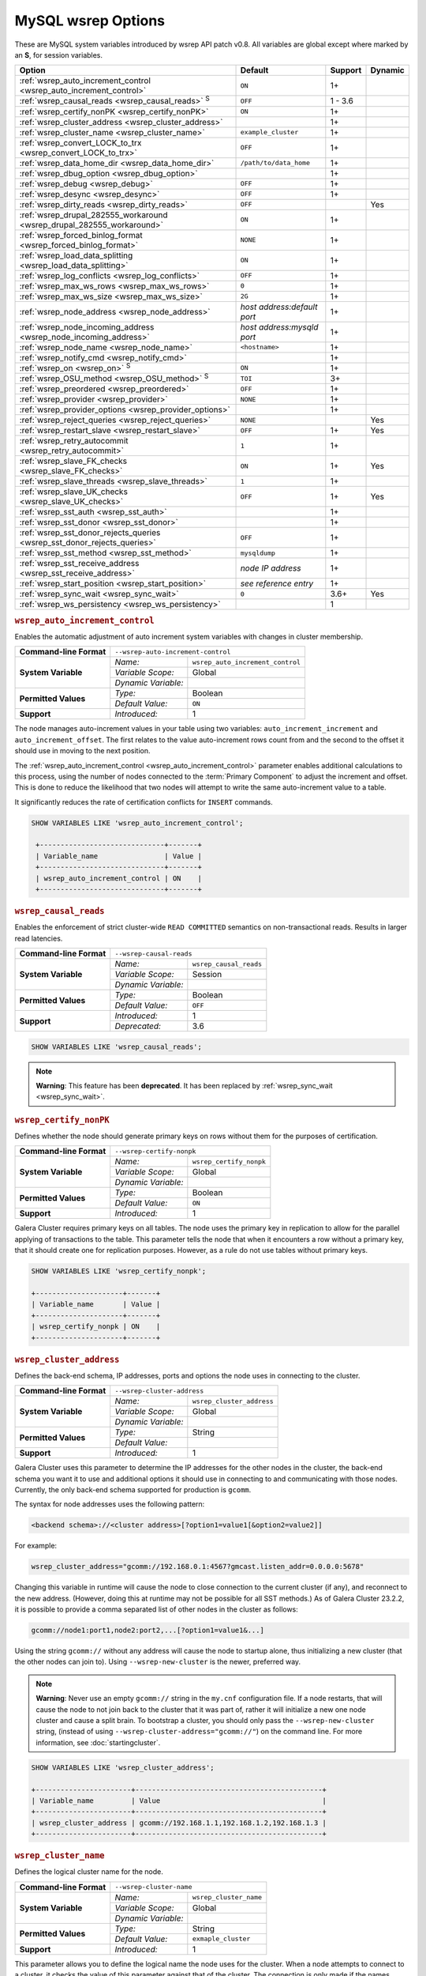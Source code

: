 ======================
 MySQL wsrep Options
======================
.. _`MySQL wsrep Options`:
.. index::
   single: Drupal
.. index::
   pair: Logs; Debug log


These are MySQL system variables introduced by wsrep API patch v0.8. All variables are global except where marked by an **S**, for session variables.


+---------------------------------------+------------------------------------+---------+---------+
| Option                                | Default                            | Support | Dynamic |
+=======================================+====================================+=========+=========+
| :ref:`wsrep_auto_increment_control    | ``ON``                             | 1+      |         |
| <wsrep_auto_increment_control>`       |                                    |         |         |     
+---------------------------------------+------------------------------------+---------+---------+
| :ref:`wsrep_causal_reads              | ``OFF``                            | 1 - 3.6 |         |
| <wsrep_causal_reads>` :sup:`S`        |                                    |         |         |
+---------------------------------------+------------------------------------+---------+---------+
| :ref:`wsrep_certify_nonPK             | ``ON``                             | 1+      |         |
| <wsrep_certify_nonPK>`                |                                    |         |         |
+---------------------------------------+------------------------------------+---------+---------+
| :ref:`wsrep_cluster_address           |                                    | 1+      |         |
| <wsrep_cluster_address>`              |                                    |         |         |
+---------------------------------------+------------------------------------+---------+---------+
| :ref:`wsrep_cluster_name              | ``example_cluster``                | 1+      |         |
| <wsrep_cluster_name>`                 |                                    |         |         |
+---------------------------------------+------------------------------------+---------+---------+
| :ref:`wsrep_convert_LOCK_to_trx       | ``OFF``                            | 1+      |         |
| <wsrep_convert_LOCK_to_trx>`          |                                    |         |         |
+---------------------------------------+------------------------------------+---------+---------+
| :ref:`wsrep_data_home_dir             | ``/path/to/data_home``             | 1+      |         |
| <wsrep_data_home_dir>`                |                                    |         |         |
+---------------------------------------+------------------------------------+---------+---------+
| :ref:`wsrep_dbug_option               |                                    | 1+      |         |
| <wsrep_dbug_option>`                  |                                    |         |         |
+---------------------------------------+------------------------------------+---------+---------+
| :ref:`wsrep_debug                     | ``OFF``                            | 1+      |         |
| <wsrep_debug>`                        |                                    |         |         |
+---------------------------------------+------------------------------------+---------+---------+
| :ref:`wsrep_desync                    | ``OFF``                            | 1+      |         |
| <wsrep_desync>`                       |                                    |         |         |
+---------------------------------------+------------------------------------+---------+---------+
| :ref:`wsrep_dirty_reads               | ``OFF``                            |         | Yes     |
| <wsrep_dirty_reads>`                  |                                    |         |         |
+---------------------------------------+------------------------------------+---------+---------+
| :ref:`wsrep_drupal_282555_workaround  | ``ON``                             | 1+      |         |
| <wsrep_drupal_282555_workaround>`     |                                    |         |         |
+---------------------------------------+------------------------------------+---------+---------+
| :ref:`wsrep_forced_binlog_format      | ``NONE``                           | 1+      |         |
| <wsrep_forced_binlog_format>`         |                                    |         |         |
+---------------------------------------+------------------------------------+---------+---------+
| :ref:`wsrep_load_data_splitting       | ``ON``                             | 1+      |         |
| <wsrep_load_data_splitting>`          |                                    |         |         |
+---------------------------------------+------------------------------------+---------+---------+
| :ref:`wsrep_log_conflicts             | ``OFF``                            | 1+      |         |
| <wsrep_log_conflicts>`                |                                    |         |         |
+---------------------------------------+------------------------------------+---------+---------+
| :ref:`wsrep_max_ws_rows               | ``0``                              | 1+      |         |
| <wsrep_max_ws_rows>`                  |                                    |         |         |
+---------------------------------------+------------------------------------+---------+---------+
| :ref:`wsrep_max_ws_size               | ``2G``                             | 1+      |         |
| <wsrep_max_ws_size>`                  |                                    |         |         |
+---------------------------------------+------------------------------------+---------+---------+
| :ref:`wsrep_node_address              | *host address:default port*        | 1+      |         |
| <wsrep_node_address>`                 |                                    |         |         |
+---------------------------------------+------------------------------------+---------+---------+
| :ref:`wsrep_node_incoming_address     | *host address:mysqld port*         | 1+      |         |
| <wsrep_node_incoming_address>`        |                                    |         |         |
+---------------------------------------+------------------------------------+---------+---------+
| :ref:`wsrep_node_name                 | ``<hostname>``                     | 1+      |         |
| <wsrep_node_name>`                    |                                    |         |         |
+---------------------------------------+------------------------------------+---------+---------+
| :ref:`wsrep_notify_cmd                |                                    | 1+      |         |
| <wsrep_notify_cmd>`                   |                                    |         |         |
+---------------------------------------+------------------------------------+---------+---------+
| :ref:`wsrep_on                        | ``ON``                             | 1+      |         |
| <wsrep_on>` :sup:`S`                  |                                    |         |         |
+---------------------------------------+------------------------------------+---------+---------+
| :ref:`wsrep_OSU_method                | ``TOI``                            | 3+      |         |
| <wsrep_OSU_method>` :sup:`S`          |                                    |         |         |
+---------------------------------------+------------------------------------+---------+---------+
| :ref:`wsrep_preordered                | ``OFF``                            | 1+      |         |
| <wsrep_preordered>`                   |                                    |         |         |
+---------------------------------------+------------------------------------+---------+---------+
| :ref:`wsrep_provider                  | ``NONE``                           | 1+      |         |
| <wsrep_provider>`                     |                                    |         |         |
+---------------------------------------+------------------------------------+---------+---------+
| :ref:`wsrep_provider_options          |                                    | 1+      |         |
| <wsrep_provider_options>`             |                                    |         |         |
+---------------------------------------+------------------------------------+---------+---------+
| :ref:`wsrep_reject_queries            | ``NONE``                           |         |  Yes    |
| <wsrep_reject_queries>`               |                                    |         |         |
+---------------------------------------+------------------------------------+---------+---------+
| :ref:`wsrep_restart_slave             | ``OFF``                            | 1+      | Yes     |
| <wsrep_restart_slave>`                |                                    |         |         |
+---------------------------------------+------------------------------------+---------+---------+
| :ref:`wsrep_retry_autocommit          | ``1``                              | 1+      |         |
| <wsrep_retry_autocommit>`             |                                    |         |         |
+---------------------------------------+------------------------------------+---------+---------+
| :ref:`wsrep_slave_FK_checks           | ``ON``                             | 1+      | Yes     |
| <wsrep_slave_FK_checks>`              |                                    |         |         |
+---------------------------------------+------------------------------------+---------+---------+
| :ref:`wsrep_slave_threads             | ``1``                              | 1+      |         |
| <wsrep_slave_threads>`                |                                    |         |         |
+---------------------------------------+------------------------------------+---------+---------+
| :ref:`wsrep_slave_UK_checks           | ``OFF``                            | 1+      | Yes     |
| <wsrep_slave_UK_checks>`              |                                    |         |         |
+---------------------------------------+------------------------------------+---------+---------+
| :ref:`wsrep_sst_auth                  |                                    | 1+      |         |
| <wsrep_sst_auth>`                     |                                    |         |         |
+---------------------------------------+------------------------------------+---------+---------+
| :ref:`wsrep_sst_donor                 |                                    | 1+      |         |
| <wsrep_sst_donor>`                    |                                    |         |         |
+---------------------------------------+------------------------------------+---------+---------+
| :ref:`wsrep_sst_donor_rejects_queries | ``OFF``                            | 1+      |         |
| <wsrep_sst_donor_rejects_queries>`    |                                    |         |         |
+---------------------------------------+------------------------------------+---------+---------+
| :ref:`wsrep_sst_method                | ``mysqldump``                      | 1+      |         |
| <wsrep_sst_method>`                   |                                    |         |         |
+---------------------------------------+------------------------------------+---------+---------+
| :ref:`wsrep_sst_receive_address       | *node IP address*                  | 1+      |         |
| <wsrep_sst_receive_address>`          |                                    |         |         |
+---------------------------------------+------------------------------------+---------+---------+
| :ref:`wsrep_start_position            | *see reference entry*              | 1+      |         |
| <wsrep_start_position>`               |                                    |         |         |
+---------------------------------------+------------------------------------+---------+---------+
| :ref:`wsrep_sync_wait                 | ``0``                              | 3.6+    | Yes     |
| <wsrep_sync_wait>`                    |                                    |         |         |
+---------------------------------------+------------------------------------+---------+---------+
| :ref:`wsrep_ws_persistency            |                                    | 1       |         |
| <wsrep_ws_persistency>`               |                                    |         |         |
+---------------------------------------+------------------------------------+---------+---------+


.. rubric:: ``wsrep_auto_increment_control``
.. _`wsrep_auto_increment_control`:
.. index::
   pair: Parameters; wsrep_auto_increment_control


Enables the automatic adjustment of auto increment system variables with changes in cluster membership.

+-------------------------+--------------------------------------------------------+
| **Command-line Format** | ``--wsrep-auto-increment-control``                     |
+-------------------------+---------------------+----------------------------------+
| **System Variable**     | *Name:*             | ``wsrep_auto_increment_control`` |
|                         +---------------------+----------------------------------+
|                         | *Variable Scope:*   | Global                           |
|                         +---------------------+----------------------------------+
|                         | *Dynamic Variable:* |                                  |
+-------------------------+---------------------+----------------------------------+
| **Permitted Values**    | *Type:*             | Boolean                          |
|                         +---------------------+----------------------------------+
|                         | *Default Value:*    | ``ON``                           |
+-------------------------+---------------------+----------------------------------+
| **Support**             | *Introduced:*       | 1                                |
+-------------------------+---------------------+----------------------------------+

The node manages auto-increment values in your table using two variables: ``auto_increment_increment`` and ``auto_increment_offset``.  The first relates to the value auto-increment rows count from and the second to the offset it should use in moving to the next position.

The :ref:`wsrep_auto_increment_control <wsrep_auto_increment_control>` parameter enables additional calculations to this process, using the number of nodes connected to the :term:`Primary Component` to adjust the increment and offset.  This is done to reduce the likelihood that two nodes will attempt to write the same auto-increment value to a table.

It significantly reduces the rate of certification conflicts for ``INSERT`` commands.

.. code-block:: mysql

   SHOW VARIABLES LIKE 'wsrep_auto_increment_control';

    +------------------------------+-------+
    | Variable_name                | Value |
    +------------------------------+-------+
    | wsrep_auto_increment_control | ON    |
    +------------------------------+-------+





.. rubric:: ``wsrep_causal_reads``
.. _`wsrep_causal_reads`:
.. index::
   pair: Parameters; wsrep_causal_reads

Enables the enforcement of strict cluster-wide ``READ COMMITTED`` semantics on non-transactional reads. Results in larger read latencies. 

+-------------------------+--------------------------------------------------------+
| **Command-line Format** | ``--wsrep-causal-reads``                               |
+-------------------------+---------------------+----------------------------------+
| **System Variable**     | *Name:*             | ``wsrep_causal_reads``           |
|                         +---------------------+----------------------------------+
|                         | *Variable Scope:*   | Session                          |
|                         +---------------------+----------------------------------+
|                         | *Dynamic Variable:* |                                  |
+-------------------------+---------------------+----------------------------------+
| **Permitted Values**    | *Type:*             | Boolean                          |
|                         +---------------------+----------------------------------+
|                         | *Default Value:*    | ``OFF``                          |
+-------------------------+---------------------+----------------------------------+
| **Support**             | *Introduced:*       | 1                                |
|                         +---------------------+----------------------------------+
|                         | *Deprecated:*       | 3.6                              |
+-------------------------+---------------------+----------------------------------+

.. code-block:: mysql

   SHOW VARIABLES LIKE 'wsrep_causal_reads';
		


.. note:: **Warning**: This feature has been **deprecated**.  It has been replaced by :ref:`wsrep_sync_wait <wsrep_sync_wait>`.






.. rubric:: ``wsrep_certify_nonPK``
.. _`wsrep_certify_nonPK`:
.. index::
   pair: Parameters; wsrep_certify_nonPK
 
Defines whether the node should generate primary keys on rows without them for the purposes of certification.

+-------------------------+--------------------------------------------------------+
| **Command-line Format** | ``--wsrep-certify-nonpk``                              |
+-------------------------+---------------------+----------------------------------+
| **System Variable**     | *Name:*             | ``wsrep_certify_nonpk``          |
|                         +---------------------+----------------------------------+
|                         | *Variable Scope:*   | Global                           |
|                         +---------------------+----------------------------------+
|                         | *Dynamic Variable:* |                                  |
+-------------------------+---------------------+----------------------------------+
| **Permitted Values**    | *Type:*             | Boolean                          |
|                         +---------------------+----------------------------------+
|                         | *Default Value:*    | ``ON``                           |
+-------------------------+---------------------+----------------------------------+
| **Support**             | *Introduced:*       | 1                                |
+-------------------------+---------------------+----------------------------------+

Galera Cluster requires primary keys on all tables.  The node uses the primary key in replication to allow for the parallel applying of transactions to the table.  This parameter tells the node that when it encounters a row without a primary key, that it should create one for replication purposes.  However, as a rule do not use tables without primary keys.


.. code-block:: mysql

   SHOW VARIABLES LIKE 'wsrep_certify_nonpk';

   +---------------------+-------+
   | Variable_name       | Value |
   +---------------------+-------+
   | wsrep_certify_nonpk | ON    |
   +---------------------+-------+




.. rubric:: ``wsrep_cluster_address``
.. _`wsrep_cluster_address`:
.. index::
   pair: Parameters; wsrep_cluster_address
.. index::
   single: my.cnf
  
	  
Defines the back-end schema, IP addresses, ports and options the node uses in connecting to the cluster.
	  
+-------------------------+--------------------------------------------------------+
| **Command-line Format** | ``--wsrep-cluster-address``                            |
+-------------------------+---------------------+----------------------------------+
| **System Variable**     | *Name:*             | ``wsrep_cluster_address``        |
|                         +---------------------+----------------------------------+
|                         | *Variable Scope:*   | Global                           |
|                         +---------------------+----------------------------------+
|                         | *Dynamic Variable:* |                                  |
+-------------------------+---------------------+----------------------------------+
| **Permitted Values**    | *Type:*             | String                           |
|                         +---------------------+----------------------------------+
|                         | *Default Value:*    |                                  |
+-------------------------+---------------------+----------------------------------+
| **Support**             | *Introduced:*       | 1                                |
+-------------------------+---------------------+----------------------------------+

Galera Cluster uses this parameter to determine the IP addresses for the other nodes in the cluster, the back-end schema you want it to use and additional options it should use in connecting to and communicating with those nodes.  Currently, the only back-end schema supported for production is ``gcomm``.

The syntax for node addresses uses the following pattern:

.. code-block:: text

    <backend schema>://<cluster address>[?option1=value1[&option2=value2]]

For example:

.. code-block:: ini

   wsrep_cluster_address="gcomm://192.168.0.1:4567?gmcast.listen_addr=0.0.0.0:5678"

Changing this variable in runtime will cause the node to close connection to the current cluster (if any), and reconnect to the new address. (However, doing this at runtime may not be possible for all SST methods.) As of Galera Cluster 23.2.2, it is possible to provide a comma separated list of other nodes in the cluster as follows:

.. code-block:: text

    gcomm://node1:port1,node2:port2,...[?option1=value1&...]

    
Using the string ``gcomm://`` without any address will cause the node to startup alone, thus initializing a new cluster (that the other nodes can join to).  Using ``--wsrep-new-cluster`` is the newer, preferred way.

.. note:: **Warning**: Never use an empty ``gcomm://`` string in the ``my.cnf`` configuration file. If a node restarts, that will cause the node to not join back to the cluster that it was part of, rather it will initialize a new one node cluster and cause a split brain. To bootstrap a cluster, you should only pass the ``--wsrep-new-cluster`` string, (instead of using ``--wsrep-cluster-address="gcomm://"``) on the command line. For more information, see :doc:`startingcluster`. 


.. code-block:: mysql
	  
   SHOW VARIABLES LIKE 'wsrep_cluster_address';

   +-----------------------+---------------------------------------------+
   | Variable_name         | Value                                       |
   +-----------------------+---------------------------------------------+
   | wsrep_cluster_address | gcomm://192.168.1.1,192.168.1.2,192.168.1.3 |
   +-----------------------+---------------------------------------------+


   
.. rubric:: ``wsrep_cluster_name``
.. _`wsrep_cluster_name`:
.. index::
   pair: Parameters; wsrep_cluster_name

Defines the logical cluster name for the node.

+-------------------------+--------------------------------------------------------+
| **Command-line Format** | ``--wsrep-cluster-name``                               |
+-------------------------+---------------------+----------------------------------+
| **System Variable**     | *Name:*             | ``wsrep_cluster_name``           |
|                         +---------------------+----------------------------------+
|                         | *Variable Scope:*   | Global                           |
|                         +---------------------+----------------------------------+
|                         | *Dynamic Variable:* |                                  |
+-------------------------+---------------------+----------------------------------+
| **Permitted Values**    | *Type:*             | String                           |
|                         +---------------------+----------------------------------+
|                         | *Default Value:*    | ``exmaple_cluster``              |
+-------------------------+---------------------+----------------------------------+
| **Support**             | *Introduced:*       | 1                                |
+-------------------------+---------------------+----------------------------------+

This parameter allows you to define the logical name the node uses for the cluster.  When a node attempts to connect to a cluster, it checks the value of this parameter against that of the cluster.  The connection is only made if the names match.  If they do not, the connection fails.  So, the cluster name must be the same on all nodes.

.. code-block:: mysql

   SHOW VARIABLES LIKE 'wsrep_cluster_name';

   +--------------------+-----------------+
   | Variable_name      | Value           |
   +--------------------+-----------------+
   | wsrep_cluster_name | example_cluster |
   +--------------------+-----------------+


   
.. rubric:: ``wsrep_convert_lock_to_trx``
.. _`wsrep_convert_lock_to_trx`:
.. index::
   pair: Parameters; wsrep_convert_lock_to_trx


Defines whether the node converts ``LOCK/UNLOCK TABLES`` statements into ``BEGIN/COMMIT`` statements.

+-------------------------+--------------------------------------------------------+
| **Command-line Format** | ``--wsrep-convert-lock-to-trx``                        |
+-------------------------+---------------------+----------------------------------+
| **System Variable**     | *Name:*             | ``wsrep_convert_lock_to_trx``    |
|                         +---------------------+----------------------------------+
|                         | *Variable Scope:*   | Global                           |
|                         +---------------------+----------------------------------+
|                         | *Dynamic Variable:* |                                  |
+-------------------------+---------------------+----------------------------------+
| **Permitted Values**    | *Type:*             | Boolean                          |
|                         +---------------------+----------------------------------+
|                         | *Default Value:*    | ``OFF``                          |
+-------------------------+---------------------+----------------------------------+
| **Support**             | *Introduced:*       | 1                                |
+-------------------------+---------------------+----------------------------------+

This parameter determines how the node handles ``LOCK/UNLOCK TABLES`` statements, specifically whether or not you want it to convert these statements into ``BEGIN/COMMIT`` statements.  In other words, it tells the node to implicitly convert locking sessions into transactions within the database server. By itself, this is not the same as support for locking sections, but it does prevent the database from ending up in a logically inconsistent state.

Sometimes this parameter may help to get old applications working in a multi-master setup.


.. note:: Loading a large database dump with ``LOCK`` statements can result in abnormally large transactions and cause an out-of-memory condition.

.. code-block:: mysql

   SHOW VARIABLES LIKE 'wsrep_convert_lock_to_trx';
   
   +---------------------------+-------+
   | Variable_name             | Value |
   +---------------------------+-------+
   | wsrep_convert_lock_to_trx | OFF   |
   +---------------------------+-------+


	  

.. rubric:: ``wsrep_data_home_dir``
.. _`wsrep_data_home_dir`:
.. index::
   pair: Parameters; wsrep_data_home_dir

Defines the directory the wsrep Provider uses for its files.

+-------------------------+---------------------+----------------------------------+
| **System Variable**     | *Name:*             | ``wsrep_data_home_dir``          |
|                         +---------------------+----------------------------------+
|                         | *Variable Scope:*   | Global                           |
|                         +---------------------+----------------------------------+
|                         | *Dynamic Variable:* |                                  |
+-------------------------+---------------------+----------------------------------+
| **Permitted Values**    | *Type:*             | Directory                        |
|                         +---------------------+----------------------------------+
|                         | *Default Value:*    | /path/to/mysql_datahome          |
+-------------------------+---------------------+----------------------------------+
| **Support**             | *Introduced:*       | 1                                |
+-------------------------+---------------------+----------------------------------+

During operation, the wsrep Provider needs to save various files to disk that record its internal state.  This parameter defines the path to the directory that you want it to use.  It defaults the MySQL ``datadir`` path.

.. code-block:: mysql

   SHOW VARIABLES LIKE 'wsrep_data_home_dir';

   +---------------------+----------------+
   | Variable_name       | Value          |
   +---------------------+----------------+
   | wsrep_data_home_dir | /var/lib/mysql |
   +---------------------+----------------+



.. rubric:: ``wsrep_dbug_option``
.. _`wsrep_dbug_option`:
.. index::
   pair: Parameters; wsrep_dbug_option

Defines debug options to pass to the wsrep Provider.

+-------------------------+--------------------------------------------------------+
| **Command-line Format** | ``--wsrep-dbug-option``                                |
+-------------------------+---------------------+----------------------------------+
| **System Variable**     | *Name:*             | ``wsrep_dbug_option``            |
|                         +---------------------+----------------------------------+
|                         | *Variable Scope:*   | Global                           |
|                         +---------------------+----------------------------------+
|                         | *Dynamic Variable:* |                                  |
+-------------------------+---------------------+----------------------------------+
| **Permitted Values**    | *Type:*             | String                           |
|                         +---------------------+----------------------------------+
|                         | *Default Value:*    |                                  |
+-------------------------+---------------------+----------------------------------+
| **Support**             | *Introduced:*       | 1                                |
+-------------------------+---------------------+----------------------------------+

.. code-block:: mysql

   SHOW VARIABLES LIKE 'wsrep_dbug_option';

   +-------------------+-------+
   | Variable_name     | Value |
   +-------------------+-------+
   | wsrep_dbug_option |       |
   +-------------------+-------+


   
.. rubric:: ``wsrep_debug``
.. _`wsrep_debug`:
.. index::
   pair: Parameters; wsrep_debug

Enables additional debugging output for the database server error log.
   

+-------------------------+--------------------------------------------------------+
| **Command-line Format** | ``--wsrep-debug``                                      |
+-------------------------+---------------------+----------------------------------+
| **System Variable**     | *Name:*             | ``wsrep_debug``                  |
|                         +---------------------+----------------------------------+
|                         | *Variable Scope:*   | Global                           |
|                         +---------------------+----------------------------------+
|                         | *Dynamic Variable:* |                                  |
+-------------------------+---------------------+----------------------------------+
| **Permitted Values**    | *Type:*             | Boolean                          |
|                         +---------------------+----------------------------------+
|                         | *Default Value:*    | ``OFF``                          |
+-------------------------+---------------------+----------------------------------+
| **Support**             | *Introduced:*       | 1                                |
+-------------------------+---------------------+----------------------------------+


Under normal operation, error events are logged to an error log file for the database server.  By default, the name of this file is the server hostname with the ``.err`` extension.  You can define a custom path using the `log_error <https://dev.mysql.com/doc/refman/5.5/en/server-system-variables.html#sysvar_log_error>`_ parameter. When you enable :ref:`wsrep_debug <wsrep_debug>`, the database server logs additional events surrounding these errors to help you in identifying and correcting problems. 


.. note:: **Warning**: In addition to useful debugging information, this parameter also causes the database server to print authentication information, (that is, passwords), to the error logs.  Do not enable it in production environments.

.. code-block:: mysql

   SHOW VARIABLES LIKE 'wsrep_debug';
		
   +---------------+-------+
   | Variable_name | Value |
   +---------------+-------+
   | wsrep_debug   | OFF   |
   +---------------+-------+

   

.. rubric:: ``wsrep_desync``
.. _`wsrep_desync`:
.. index::
   pair: Parameters; wsrep_desync

Defines whether or not the node participates in Flow Control.

+-------------------------+---------------------+----------------------------------+
| **System Variable**     | *Name:*             | ``wsrep_desync``                 |
|                         +---------------------+----------------------------------+
|                         | *Variable Scope:*   | Global                           |
|                         +---------------------+----------------------------------+
|                         | *Dynamic Variable:* |                                  |
+-------------------------+---------------------+----------------------------------+
| **Permitted Values**    | *Type:*             | Boolean                          |
|                         +---------------------+----------------------------------+
|                         | *Default Value:*    | ``OFF``                          |
+-------------------------+---------------------+----------------------------------+
| **Support**             | *Introduced:*       | 1                                |
+-------------------------+---------------------+----------------------------------+

When a node receives more write-sets than it can apply, the transactions are placed in a received queue.  In the event that the node falls too far behind, it engages Flow Control.  The node takes itself out of sync with the cluster and works through the received queue until it reaches a more manageable size.

.. note:: **See Also**: For more information on what Flow Control is and how to configure and manage it in your cluster, see :doc:`nodestates` and :doc:`managingfc`.

When set to ``ON``, this parameter disables Flow Control for the node.  The node continues to receive write-sets and fall further behind the cluster.  The cluster does not wait for desynced nodes to catch up, even if it reaches the ``fc_limit`` value.

.. code-block:: mysql

   SHOW VARIABLES LIKE 'wsrep_desync';

   +---------------+-------+
   | Variable_name | Value |
   +---------------+-------+
   | wsrep_desync  | OFF   |
   +---------------+-------+

.. rubric:: ``wsrep_dirty_reads``
.. _`wsrep_dirty_reads`:
.. index::
   pair: Parameters; wsrep_dirty_reads

Defines whether the node accepts read queries when in a non-operational state.

+-------------------------+---------------------------------------------------------+
| **Command-line Format** | ``--wsrep-dirty-reads``                                 |
+-------------------------+---------------------+-----------------------------------+
| **System Variable**     | *Name:*             | ``wsrep_dirty_reads``             |
|                         +---------------------+-----------------------------------+
|                         | *Variable Scope:*   | Global, Session                   |
|                         +---------------------+-----------------------------------+
|                         | *Dynamic Variable:* | Yes                               |
+-------------------------+---------------------+-----------------------------------+
| **Permitted Values**    | *Type:*             | Boolean                           |
|                         +---------------------+-----------------------------------+
|                         | *Default Value:*    | ``OFF``                           |
+-------------------------+---------------------+-----------------------------------+
| **Support**             | *Introduced:*       |                                   |
+-------------------------+---------------------+-----------------------------------+

When a node loses its connection to the :term:`Primary Component`, it enters a non-operational state.  Given that it cannot keep its data current while in this state, it rejects all queries with an ``ERROR: Unknown command`` message.  This parameter determines whether or not the node permits reads while in a non-operational state.  

.. note:: Remember that by its nature, data reads from nodes in a non-operational state are stale.  Current data in the Primary Component remains inaccessible to these nodes until they rejoin the cluster.

When enabling this parameter the node only permits reads, it still rejects any command that modifies or updates the database.  When in this state, the node allows ``USE``, ``SELECT``, ``LOCK TABLE`` and ``UNLOCK TABLES``.  It does not allow DDL statements.  It also rejects DML statements, such as ``INSERT``, ``DELETE`` and ``UPDATE``.

You must set the :ref:`wsrep_sync_wait <wsrep_sync_wait>` parameter to ``0`` when using this parameter, else it raises a deadlock error.  


.. code-block:: mysql

   SHOW VARIABLES LIKE 'wsrep_dirty_reads';

   +-------------------+-------+
   | Variable_name     | Value |
   +-------------------+-------+
   | wsrep_dirty_reads | ON    |
   +-------------------+-------+

.. note:: This is a MySQL wsrep parameter.  It was introduced in version 5.6.29.



.. rubric:: ``wsrep_drupal_282555_workaround``
.. _`wsrep_drupal_282555_workaround`:
.. index::
   pair: Parameters; wsrep_drupal_282555_workaround

Enables workaround for a bug in MySQL InnoDB that affect Drupal installations.

+-------------------------+---------------------------------------------------------+
| **Command-line Format** | ``--wsrep-drupal-282555-workaround``                    |
+-------------------------+---------------------+-----------------------------------+
| **System Variable**     | *Name:*             | ``wsrep_drupal_282555_workaround``|
|                         +---------------------+-----------------------------------+
|                         | *Variable Scope:*   | Global                            |
|                         +---------------------+-----------------------------------+
|                         | *Dynamic Variable:* |                                   |
+-------------------------+---------------------+-----------------------------------+
| **Permitted Values**    | *Type:*             | Boolean                           |
|                         +---------------------+-----------------------------------+
|                         | *Default Value:*    | ``ON``                            |
+-------------------------+---------------------+-----------------------------------+
| **Support**             | *Introduced:*       | 1                                 |
+-------------------------+---------------------+-----------------------------------+

Drupal installations using MySQL are subject to a bug in InnoDB, tracked as `MySQL Bug 41984 <http://bugs.mysql.com/bug.php?id=41984>`_ and `Drupal Issue 282555 <http://drupal.org/node/282555>`_.  Specifically, it is where inserting a `DEFAULT` value into an `AUTO_INCREMENT` column may return duplicate key errors.

This parameter enables a workaround for the bug on Galera Cluster.

.. code-block:: mysql

   SHOW VARIABLES LIKE 'wsrep_drupal_28255_workaround';

   +-------------------------------+-------+
   | Variable_name                 | Value |
   +-------------------------------+-------+
   | wsrep_drupal_28255_workaround | ON    |
   +-------------------------------+-------+



.. rubric:: ``wsrep_forced_binlog_format``
.. _`wsrep_forced_binlog_format`:
.. index::
   pair: Parameters; wsrep_forced_binlog_format

Defines the binary log format for all transactions.

+-------------------------+--------------------------------------------------------+
| **Command-line Format** | ``--wsrep-forced-binlog-format``                       |
+-------------------------+---------------------+----------------------------------+
| **System Variable**     | *Name:*             | ``wsrep_forced_binlog_format``   |
|                         +---------------------+----------------------------------+
|                         | *Variable Scope:*   | Global                           |
|                         +---------------------+----------------------------------+
|                         | *Dynamic Variable:* |                                  |
+-------------------------+---------------------+----------------------------------+
| **Permitted Values**    | *Type:*             | enumeration                      |
|                         +---------------------+----------------------------------+
|                         | *Default Value:*    | ``NONE``                         |
|                         +---------------------+----------------------------------+
|                         | *Valid Values:*     | ``ROW``                          |
|                         |                     +----------------------------------+
|                         |                     | ``STATEMENT``                    |
|                         |                     +----------------------------------+
|                         |                     | ``MIXED``                        |
|                         |                     +----------------------------------+
|                         |                     | ``NONE``                         |
+-------------------------+---------------------+----------------------------------+
| **Support**             | *Introduced:*       | 1                                |
+-------------------------+---------------------+----------------------------------+

When set to a value other than ``NONE``, this parameter forces all transactions to use a given binary log format.  The node uses the format given by this parameter regardless of the client session variable `binlog_format <https://dev.mysql.com/doc/refman/5.5/en/binary-log-setting.html>`_.  Valid choices for this parameter are: ``ROW``, ``STATEMENT``, and ``MIXED``.  Additionally, there is the special value ``NONE``, which means that there is no forced format in effect for the binary logs.

This variable was introduced to support ``STATEMENT`` format replication during :term:`Rolling Schema Upgrade`.  In most cases, however, ``ROW`` format replication is valid for asymmetric schema replication.

.. code-block:: mysql

   SHOW VARIABLES LIKE 'wsrep_forced_binlog_format';

   +----------------------------+-------+
   | Variable_name              | Value |
   +----------------------------+-------+
   | wsrep_forced_binlog_format | NONE  |
   +----------------------------+-------+


.. rubric:: ``wsrep_load_data_splitting``
.. _`wsrep_load_data_splitting`:
.. index::
   pair: Parameters; wsrep_load_data_splitting

Defines whether the node splits large ``LOAD DATA`` commands into more manageable units.

+-------------------------+---------------------------------------------------------+
| **Command-line Format** | ``--wsrep-load-data-splitting``                         |
+-------------------------+---------------------+-----------------------------------+
| **System Variable**     | *Name:*             | ``wsrep_load_data_splitting``     |
|                         +---------------------+-----------------------------------+
|                         | *Variable Scope:*   | Global                            |
|                         +---------------------+-----------------------------------+
|                         | *Dynamic Variable:* |                                   |
+-------------------------+---------------------+-----------------------------------+
| **Permitted Values**    | *Type:*             | Boolean                           |
|                         +---------------------+-----------------------------------+
|                         | *Default Value:*    | ``ON``                            |
+-------------------------+---------------------+-----------------------------------+
| **Support**             | *Introduced:*       | 1                                 |
+-------------------------+---------------------+-----------------------------------+

When loading huge data loads creates problems for Galera Cluster, in that they eventually reach a size that is too large for the node to completely roll the operation back in the event of a conflict and whatever gets committed stays committed.  

This parameter tells the node to split ``LOAD DATA`` commands into transactions of 10,000 rows or less, making the data more manageable for the cluster.  This deviates from the standard behavior for MySQL.

.. code-block:: mysql

   SHOW VARIABLES LIKE 'wsrep_load_data_splitting';

   +---------------------------+-------+
   | Variable_name             | Value |
   +---------------------------+-------+
   | wsrep_load_data_splitting | ON    |
   +---------------------------+-------+



.. rubric:: ``wsrep_log_conflicts``
.. _`wsrep_log_conflicts`:
.. index::
   pair: Parameters; wsrep_log_conflicts

Defines whether the node logs additional information about conflicts.

+-------------------------+---------------------------------------------------------+
| **Command-line Format** | ``--wsrep-log-conflicts``                               |
+-------------------------+---------------------+-----------------------------------+
| **System Variable**     | *Name:*             | ``wsrep_log_conflicts``           |
|                         +---------------------+-----------------------------------+
|                         | *Variable Scope:*   | Global                            |
|                         +---------------------+-----------------------------------+
|                         | *Dynamic Variable:* | No                                |
+-------------------------+---------------------+-----------------------------------+
| **Permitted Values**    | *Type:*             | Boolean                           |
|                         +---------------------+-----------------------------------+
|                         | *Default Value:*    | ``OFF``                           |
+-------------------------+---------------------+-----------------------------------+
| **Support**             | *Introduced:*       | 1                                 |
+-------------------------+---------------------+-----------------------------------+

In Galera Cluster, the database server uses the standard logging features of MySQL or MariaDB.  This parameter enables additional information for the logs pertaining to conflicts, which you may find useful in troubleshooting problems.  

.. note:: **See Also**: You can also log conflict information with the wsrep Provider option :ref:`cert.log_conflicts <cert.log_conflicts>`.

The additional information includes the table and schema where the conflict occurred, as well as the actual values for the keys that produced the conflict.

.. code-block:: mysql

   SHOW VARIABLES LIKE 'wsrep_log_conflicts';

   +---------------------+-------+
   | Variable_name       | Value |
   +---------------------+-------+
   | wsrep_log_conflicts | OFF   |
   +---------------------+-------+


	     



.. rubric:: ``wsrep_max_ws_rows``
.. _`wsrep_max_ws_rows`:
.. index::
   pair: Parameters; wsrep_max_ws_rows


Defines the maximum number of rows the node allows in a write-set. A value of ``0`` specifies no limit.
   
+-------------------------+---------------------------------------------------------+
| **Command-line Format** | ``--wsrep-max-ws-rows``                                 |
+-------------------------+---------------------+-----------------------------------+
| **System Variable**     | *Name:*             | ``wsrep_max_ws_rows``             |
|                         +---------------------+-----------------------------------+
|                         | *Variable Scope:*   | Global                            |
|                         +---------------------+-----------------------------------+
|                         | *Dynamic Variable:* |                                   |
+-------------------------+---------------------+-----------------------------------+
| **Permitted Values**    | *Type:*             | string                            |
|                         +---------------------+-----------------------------------+
|                         | *Default Value:*    | ``0``                             |
+-------------------------+---------------------+-----------------------------------+
| **Support**             | *Introduced:*       | 1                                 |
+-------------------------+---------------------+-----------------------------------+

This parameter sets the maximum number of rows that the node allows in a write-set.  Currently, this value limits the supported size of transactions and of ``LOAD DATA`` statements.

.. code-block:: mysql

   SHOW VARIABLES LIKE 'wsrep_max_ws_rows';

   +-------------------+-------+
   | Variable_name     | Value |
   +-------------------+-------+
   | wsrep_max_ws_rows | 128k  |
   +-------------------+-------+




.. rubric:: ``wsrep_max_ws_size``
.. _`wsrep_max_ws_size`:
.. index::
   pair: Parameters; wsrep_max_ws_size

Defines the maximum size the node allows for write-sets.

+-------------------------+---------------------------------------------------------+
| **Command-line Format** | ``--wsrep-max-ws-size``                                 |
+-------------------------+---------------------+-----------------------------------+
| **System Variable**     | *Name:*             | ``wsrep_max_ws_size``             |
|                         +---------------------+-----------------------------------+
|                         | *Variable Scope:*   | Global                            |
|                         +---------------------+-----------------------------------+
|                         | *Dynamic Variable:* |                                   |
+-------------------------+---------------------+-----------------------------------+
| **Permitted Values**    | *Type:*             | string                            |
|                         +---------------------+-----------------------------------+
|                         | *Default Value:*    | ``2G``                            |
+-------------------------+---------------------+-----------------------------------+
| **Support**             | *Introduced:*       | 1                                 |
+-------------------------+---------------------+-----------------------------------+


This parameter sets the maximum size that the node allows for a write-set.  Currently, this value limits the supported size of transactions and of ``LOAD DATA`` statements.  

The maximum allowed write-set size is ``2G``.

.. code-block:: mysql

   SHOW VARIABLES LIKE 'wsrep_max_ws_size';

   +-------------------+-------+
   | Variable_name     | Value |
   +-------------------+-------+
   | wsrep_max_ws_size | 2G    |
   +-------------------+-------+



.. rubric:: ``wsrep_node_address``
.. _`wsrep_node_address`:
.. index::
   pair: Parameters; wsrep_node_address


Defines the IP address and port of the node.

+-------------------------+---------------------------------------------------------+
| **Command-line Format** | ``--wsrep-node-address``                                |
+-------------------------+---------------------+-----------------------------------+
| **System Variable**     | *Name:*             | ``wsrep_node_address``            |
|                         +---------------------+-----------------------------------+
|                         | *Variable Scope:*   | Global                            |
|                         +---------------------+-----------------------------------+
|                         | *Dynamic Variable:* |                                   |
+-------------------------+---------------------+-----------------------------------+
| **Permitted Values**    | *Type:*             | string                            |
|                         +---------------------+-----------------------------------+
|                         | *Default Value:*    | server IP address, port ``4567``  |
+-------------------------+---------------------+-----------------------------------+
| **Support**             | *Introduced:*       | 1                                 |
+-------------------------+---------------------+-----------------------------------+

The node passes its IP address and port number to the :term:`Galera Replication Plugin`, where it gets used as the base address in cluster communications.  By default, the node pulls the address of the first network interface on your system and the default port for Galera Cluster.  Typically, this is the address of ``eth0`` or ``enp2s0`` on port ``4567``.

While the default behavior is often sufficient, there are situations where this auto-guessing function produces unreliable results.  For instance,

- Servers with multiple network interfaces.
- Servers that run multiple nodes.
- Network Address Translation (NAT).
- Clusters with nodes in more than one region.
- Container deployments, such as with Docker and jails.
- Cloud deployments, such as with Amazon EC2 and OpenStack.

In these cases, you need to provide an explicit value for this parameter, given that the auto-guess of the IP address does not produce the correct result.  


.. note:: **See Also**: In addition to defining the node address and port, this parameter also provides the default values for the :ref:`wsrep_sst_receive_address <wsrep_sst_receive_address>` parameter and the :ref:`ist.recv_addr <ist.recv_addr>` option.

In some cases, you may need to provide a different value.  For example, Galera Cluster running on Amazon EC2 requires that you use the global DNS name instead of the local IP address.

.. code-block:: mysql

   SHOW VARIABLES LIKE 'wsrep_node_address';

   +--------------------+-------------+
   | Variable_name      | Value       |
   +--------------------+-------------+
   | wsrep_node_address | 192.168.1.1 |
   +--------------------+-------------+


.. rubric:: ``wsrep_node_incoming_address``
.. _`wsrep_node_incoming_address`:
.. index::
   pair: Parameters; wsrep_node_incoming_address

Defines the IP address and port from which the node expects client connections.

+-------------------------+---------------------------------------------------------+
| **Command-line Format** | ``--wsrep-node-incoming-address``                       |
+-------------------------+---------------------+-----------------------------------+
| **System Variable**     | *Name:*             | ``wsrep_node_incoming_address``   |
|                         +---------------------+-----------------------------------+
|                         | *Variable Scope:*   | Global                            |
|                         +---------------------+-----------------------------------+
|                         | *Dynamic Variable:* |                                   |
+-------------------------+---------------------+-----------------------------------+
| **Permitted Values**    | *Type:*             | String                            |
|                         +---------------------+-----------------------------------+
|                         | *Default Value:*    |                                   |
+-------------------------+---------------------+-----------------------------------+
| **Support**             | *Introduced:*       | 1                                 |
+-------------------------+---------------------+-----------------------------------+

This parameter defines the IP address and port number at which the node expects to receive client connections.  It is intended for integration with load balancers and, for now, otherwise unused by the node.

.. code-block:: mysql

   SHOW VARIABLES LIKE 'wsrep_node_incoming_address';

   +-----------------------------+------------------+
   | Variable_name               | Value            |
   +-----------------------------+------------------+
   | wsrep_node_incoming_address | 192.168.1.1:3306 |
   +-----------------------------+------------------+




.. rubric:: ``wsrep_node_name``
.. _`wsrep_node_name`:
.. index::
   pair: Parameters; wsrep_node_name

Defines the logical name that the node uses for itself.

+-------------------------+---------------------------------------------------------+
| **Command-line Format** | ``--wsrep-node-name``                                   |
+-------------------------+---------------------+-----------------------------------+
| **System Variable**     | *Name:*             | ``wsrep_node_name``               |
|                         +---------------------+-----------------------------------+
|                         | *Variable Scope:*   | Global                            |
|                         +---------------------+-----------------------------------+
|                         | *Dynamic Variable:* |                                   |
+-------------------------+---------------------+-----------------------------------+
| **Permitted Values**    | *Type:*             | string                            |
|                         +---------------------+-----------------------------------+
|                         | *Default Value:*    | server hostname                   |
+-------------------------+---------------------+-----------------------------------+
| **Support**             | *Introduced:*       | 1                                 |
+-------------------------+---------------------+-----------------------------------+

This parameter defines the logical name that the node uses when referring to itself in logs and to the cluster.  It is for convenience, to help you in identifying nodes in the cluster by means other than the node address. 

By default, the node uses the server hostname.  In some situations, you may need to set it explicitly, such as in container deployments with Docker or FreeBSD jails, where the node uses the name of the container rather than the hostname.

.. code-block:: mysql

   SHOW VARIABLES LIKE 'wsrep_node_name';

   +-----------------+-------------+
   | Variable_name   | Value       |
   +-----------------+-------------+
   | wsrep_node_name | GaleraNode1 |
   +-----------------+-------------+



.. rubric:: ``wsrep_notify_cmd``
.. _`wsrep_notify_cmd`:
.. index::
   pair: Parameters; wsrep_notify_cmd

Defines the command the node runs whenever cluster membership or the state of the node changes.

+-------------------------+---------------------------------------------------------+
| **Command-line Format** | ``--wsrep-notify-cmd``                                  |
+-------------------------+---------------------+-----------------------------------+
| **System Variable**     | *Name:*             | ``wsrep_notify_cmd``              |
|                         +---------------------+-----------------------------------+
|                         | *Variable Scope:*   | Global                            |
|                         +---------------------+-----------------------------------+
|                         | *Dynamic Variable:* |                                   |
+-------------------------+---------------------+-----------------------------------+
| **Permitted Values**    | *Type:*             | string                            |
|                         +---------------------+-----------------------------------+
|                         | *Default Value:*    |                                   |
+-------------------------+---------------------+-----------------------------------+
| **Support**             | *Introduced:*       | 1                                 |
+-------------------------+---------------------+-----------------------------------+

Whenever the node registers changes in cluster membership or its own state, this parameter allows you to send information about that change to an external script defined by the value.  You can use this to reconfigure load balancers, raise alerts and so on, in response to node and cluster activity.

.. note:: **Warning**: The node will block and wait until the script completes and returns before it can proceed. If the script performs any potentially blocking or long-running operations, such as network communication, you may wish initiate such operations in the background and have the script return immediately.

.. note:: **See Also**: For an example script that updates two tables on the local node, with changes taking place at the cluster level, see the :doc:`notificationcmd`.

When the node calls the command, it passes one or more arguments that you can use in configuring your custom notification script and how it responds to the change.  The options are:

--status <status str>        The status of this node. The possible statuses are:

                             - ``Undefined`` The node has just started up and is not connected to any :term:`Primary Component`.
                               
                             - ``Joiner`` The node is connected to a primary component and now is receiving state snapshot.
                             
                             - ``Donor`` The node is connected to primary component and now is sending state snapshot.
                             
                             - ``Joined`` The node has a complete state and now is catching up with the cluster.  
                             
                             - ``Synced`` The node has synchronized itself with the cluster.
                             
                             - ``Error(<error code if available>)`` The node is in an error state.
                                
--uuid <state UUID>          The cluster state UUID.

--primary <yes/no>           Whether the current cluster component is primary or not.

--members <list>             A comma-separated list of the component member UUIDs.
                             The members are presented in the following syntax: 
                            
                             - ``<node UUID>`` A unique node ID. The wsrep Provider automatically assigns this ID for each node.
                             
                             - ``<node name>`` The node name as it is set in the ``wsrep_node_name`` option.
                             
                             - ``<incoming address>`` The address for client connections as it is set in the ``wsrep_node_incoming_address`` option.

--index                      The index of this node in the node list.

.. code-block:: mysql

   SHOW VARIABLES LIKE 'wsrep_notify_cmd';

   +------------------+--------------------------+
   | Variable_name    | Value                    |
   +------------------+--------------------------+
   | wsrep_notify_cmd | /usr/bin/wsrep_notify.sh |
   +------------------+--------------------------+





.. rubric:: ``wsrep_on``
.. _`wsrep_on`:
.. index::
   pair: Parameters; wsrep_on


Defines whether replication takes place for updates from the current session.

+-------------------------+---------------------+-----------------------------------+
| **System Variable**     | *Name:*             | ``wsrep_on``                      |
|                         +---------------------+-----------------------------------+
|                         | *Variable Scope:*   | Session                           |
|                         +---------------------+-----------------------------------+
|                         | *Dynamic Variable:* |                                   |
+-------------------------+---------------------+-----------------------------------+
| **Permitted Values**    | *Type:*             | Boolean                           |
|                         +---------------------+-----------------------------------+
|                         | *Default Value:*    | ``ON``                            |
+-------------------------+---------------------+-----------------------------------+
| **Support**             | *Introduced:*       | 1                                 |
+-------------------------+---------------------+-----------------------------------+

This parameter defines whether or not updates made in the current session replicate to the cluster.  It does not cause the node to leave the cluster and the node continues to communicate with other nodes.  Additionally, it is a session variable.  Defining it through the ``SET GLOBAL`` syntax also affects future sessions.


.. code-block:: mysql

   SHOW VARIABLES LIKE 'wsrep_on';

   +---------------+-------+
   | Variable_name | Value |
   +---------------+-------+
   | wsrep_on      | ON    |
   +---------------+-------+



.. rubric:: ``wsrep_OSU_method``
.. _`wsrep_OSU_method`:
.. index::
   pair: Parameters; wsrep_OSU_method

Defines the Online Schema Upgrade method the node uses to replicate :abbr:`DDL (Data Definition Language)` statements.

+-------------------------+---------------------------------------------------------+
| **Command-line Format** | ``--wsrep-OSU-method``                                  |
+-------------------------+---------------------+-----------------------------------+
| **System Variable**     | *Name:*             | ``wsrep_OSU_method``              |
|                         +---------------------+-----------------------------------+
|                         | *Variable Scope:*   | Global, Session                   |
|                         +---------------------+-----------------------------------+
|                         | *Dynamic Variable:* | Yes                               |
+-------------------------+---------------------+-----------------------------------+
| **Permitted Values**    | *Type:*             | enumeration                       |
|                         +---------------------+-----------------------------------+
|                         | *Default Value:*    | ``TOI``                           |
|                         +---------------------+-----------------------------------+
|                         | *Valid Values:*     | ``TOI``                           |
|                         |                     +-----------------------------------+
|                         |                     | ``ROI``                           |
+-------------------------+---------------------+-----------------------------------+
| **Support**             | *Introduced:*       | Patch v. 3 (5.5.17-22.3)          |
+-------------------------+---------------------+-----------------------------------+

DDL statements are non-transactional and as such do not replicate through write-sets.  There are two methods available that determine how the node handles replicating these statements:

- ``TOI``  In the :term:`Total Order Isolation` method, the cluster runs the DDL statement on all nodes in the same total order sequence, blocking other transactions from committing while the DDL is in progress.

- ``RSU`` In the :term:`Rolling Schema Upgrade` method, the node runs the DDL statements locally, thus blocking only the one node where the statement was made.  While processing the DDL statement, the node is not replicating and may be unable to process replication events due to a table lock.  Once the DDL operation is complete, the node catches up and syncs with the cluster to become fully operational again.  The DDL statement or its effects are not replicated; the user is responsible for manually executing this statement on each node in the cluster.

.. note:: **See Also**: For more information on DDL statements and OSU methods, see :doc:`schemaupgrades`.

.. code-block:: mysql

   SHOW VARIABLES LIKE 'wsrep_OSU_method';

   +------------------+-------+
   | Variable_name    | Value |
   +------------------+-------+
   | wsrep_OSU_method | TOI   |
   +------------------+-------+

   
.. rubric:: ``wsrep_preordered``
.. _`wsrep_preordered`:
.. index::
   pair: Parameters; wsrep_preordered

Defines whether the node uses transparent handling of preordered replication events.

+-------------------------+---------------------------------------------------------+
| **Command-line Format** | ``--wsrep-preordered``                                  |
+-------------------------+---------------------+-----------------------------------+
| **System Variable**     | *Name:*             | ``wsrep_preordered``              |
|                         +---------------------+-----------------------------------+
|                         | *Variable Scope:*   | Global                            |
|                         +---------------------+-----------------------------------+
|                         | *Dynamic Variable:* | Yes                               |
+-------------------------+---------------------+-----------------------------------+
| **Permitted Values**    | *Type:*             | Boolean                           |
|                         +---------------------+-----------------------------------+
|                         | *Default Value:*    | ``OFF``                           |
+-------------------------+---------------------+-----------------------------------+
| **Support**             | *Introduced:*       | 1                                 |
+-------------------------+---------------------+-----------------------------------+

This parameter enables transparent handling of preordered replication events, such as replication events arriving from traditional asynchronous replication. When this option is ``ON``, such events will be applied locally first before being replicated to the other nodes of the cluster. This could increase the rate at which they can be processed which would be otherwise limited by the latency between the nodes in the cluster.

Preordered events should not interfere with events that originate on the local node. Therefore, you should not run local update queries on a table that is also being updated through asynchronous replication.

.. code-block:: mysql

   SHOW VARIABLES LIKE 'wsrep_preordered';

   +------------------+-------+
   | Variable_name    | Value |
   +------------------+-------+
   | wsrep_preordered | OFF   |
   +------------------+-------+


.. rubric:: ``wsrep_provider``
.. _`wsrep_provider`:
.. index::
   pair: Parameters; wsrep_provider
  
Defines the path to the :term:`Galera Replication Plugin`.

+-------------------------+---------------------------------------------------------+
| **Command-line Format** | ``--wsrep-provider``                                    |
+-------------------------+---------------------+-----------------------------------+
| **System Variable**     | *Name:*             | ``wsrep_provider``                |
|                         +---------------------+-----------------------------------+
|                         | *Variable Scope:*   | Global                            |
|                         +---------------------+-----------------------------------+
|                         | *Dynamic Variable:* |                                   |
+-------------------------+---------------------+-----------------------------------+
| **Permitted Values**    | *Type:*             | File                              |
|                         +---------------------+-----------------------------------+
|                         | *Default Value:*    |                                   |
+-------------------------+---------------------+-----------------------------------+
| **Support**             | *Introduced:*       | 1                                 |
+-------------------------+---------------------+-----------------------------------+

When the node starts, it needs to load the wsrep Provider in order to enable replication functions.  The path defined in this parameter tells it what file it needs to load and where to find it.  In the event that you do not define this path or you give it an invalid value, the node bypasses all calls to the wsrep Provider and behaves as a standard standalone instance of MySQL.

.. code-block:: mysql

   SHOW VARIABLES LIKE 'wsrep_provider';

   +----------------+----------------------------------+
   | Variable_name  | Value                            |
   +----------------+----------------------------------+
   | wsrep_provider | /usr/lib/galera/libgalera_smm.so |
   +----------------+----------------------------------+



.. rubric:: ``wsrep_provider_options``
.. _`wsrep_provider_options`:
.. index::
   pair: Parameters; wsrep_provider_options

Defines optional settings the node passes to the wsrep Provider.

+-------------------------+---------------------------------------------------------+
| **Command-line Format** | ``--wsrep-provider-options``                            |
+-------------------------+---------------------+-----------------------------------+
| **System Variable**     | *Name:*             | ``wsrep_provider_options``        |
|                         +---------------------+-----------------------------------+
|                         | *Variable Scope:*   | Global                            |
|                         +---------------------+-----------------------------------+
|                         | *Dynamic Variable:* |                                   |
+-------------------------+---------------------+-----------------------------------+
| **Permitted Values**    | *Type:*             | String                            |
|                         +---------------------+-----------------------------------+
|                         | *Default Value:*    |                                   |
+-------------------------+---------------------+-----------------------------------+
| **Support**             | *Introduced:*       | 1                                 |
+-------------------------+---------------------+-----------------------------------+

When the node loads the wsrep Provider, there are several configuration options available that affect how it handles certain events.  These allow you to fine tune how it handles various situations.

For example, you can use :ref:`gcache.size <gcache.size>` to define how large a write-set cache the node keeps or manage group communications timeouts.

.. note:: All ``wsrep_provider_options`` settings need to be specified on a single line. In case of multiple instances of ``wsrep_provider_options``, only the last one is used.

.. note:: **See Also**: For more information on the wsrep Provider options, see :doc:`galeraparameters`.


.. code-block:: mysql

   SHOW VARIABLES LIKE 'wsrep_provider_options';

   +------------------------+-----------------------------------------------+
   | Variable_name          | Value                                         |
   +------------------------+-----------------------------------------------+
   | wsrep_provider_options | ... evs.user_send_window=2,gcache.size=128Mb  |
   |                        | evs.auto_evict=0,debug=OFF, evs.version=0 ... |
   +------------------------+-----------------------------------------------+


.. rubric:: ``wsrep_reject_queries``:
.. _`wsrep_reject_queries`:

Defines whether the node rejects client queries while participating in the cluster.

+-------------------------+---------------------+-----------------------------------+
| **System Variable**     | *Name:*             | ``wsrep_reject_queries``          |
|                         +---------------------+-----------------------------------+
|                         | *Variable Scope:*   | Global                            |
|                         +---------------------+-----------------------------------+
|                         | *Dynamic Variable:* | Yes                               |
+-------------------------+---------------------+-----------------------------------+
| **Permitted Values**    | *Type:*             | array                             |
|                         +---------------------+-----------------------------------+
|                         | *Default Value:*    | ``NONE``                          |
|                         +---------------------+-----------------------------------+
|                         | *Valid Values:*     | ``NONE``                          |
|                         |                     +-----------------------------------+
|                         |                     | ``ALL``                           |
|                         |                     +-----------------------------------+
|                         |                     | ``ALL_KILL``                      |
+-------------------------+---------------------+-----------------------------------+
| **Support**             | *Introduced:*       |                                   |
+-------------------------+---------------------+-----------------------------------+

When in use, this parameter causes the node to reject queries from client connections.  The node continues to participate in the cluster and apply write-sets, but client queries generate ``Unknown command`` errors.  For instance,

.. code-block:: mysql

   SELECT * FROM my_table;

   Error 1047: Unknown command

You may find this parameter useful in certain maintenance situations.  In enabling it, you can also decide whether or not the node maintains or kills any current client connections.

- ``NONE`` The node disables this feature.

- ``ALL`` The node enables this feature. It rejects all queries, but maintains any existing client connections. 

- ``ALL_KILL`` The node enables this feature.  It rejects all queries and kills existing client connections without waiting, including the current connection.


.. code-block:: mysql

   SHOW VARIABLES LIKE 'wsrep_reject_queries';

   +----------------------+-------+
   | Variable_name        | Value |
   +----------------------+-------+
   | wsrep_reject_queries | NONE  |
   +----------------------+-------+

.. note:: This is a MySQL wsrep parameter.  It was introduced in version 5.6.29.


.. rubric:: ``wsrep_restart_slave``
.. _`wsrep_restart_slave`:
.. index::
   pair: Parameters; wsrep_restart_slave

Defines whether the replication slave restarts when the node joins the cluster.

+-------------------------+---------------------------------------------------------+
| **Command-line Format** | ``--wsrep-restart-slave``                               |
+-------------------------+---------------------+-----------------------------------+
| **System Variable**     | *Name:*             | ``wsrep_restart_slave``           |
|                         +---------------------+-----------------------------------+
|                         | *Variable Scope:*   | Global                            |
|                         +---------------------+-----------------------------------+
|                         | *Dynamic Variable:* | Yes                               |
+-------------------------+---------------------+-----------------------------------+
| **Permitted Values**    | *Type:*             | boolean                           |
|                         +---------------------+-----------------------------------+
|                         | *Default Value:*    | ``OFF``                           |
+-------------------------+---------------------+-----------------------------------+
| **Support**             | *Introduced:*       |                                   |
+-------------------------+---------------------+-----------------------------------+

Enabling this parameter tells the node to restart the replication slave when it joins the cluster.

.. code-block:: mysql

   SHOW VARIABLES LIKE 'wsrep_restart_slave';

   +---------------------+-------+
   | Variable_name       | Value |
   +---------------------+-------+
   | wsrep_restart_slave | OFF   |
   +---------------------+-------+

   


.. rubric:: ``wsrep_retry_autocommit``
.. _`wsrep_retry_autocommit`:
.. index::
   pair: Parameters; wsrep_retry_autocommit

Defines the number of retries the node attempts when an autocommit query fails.

+-------------------------+---------------------------------------------------------+
| **Command-line Format** | ``--wsrep-retry-autocommit``                            |
+-------------------------+---------------------+-----------------------------------+
| **System Variable**     | *Name:*             | ``wsrep_retry_autocommit``        |
|                         +---------------------+-----------------------------------+
|                         | *Variable Scope:*   | Global                            |
|                         +---------------------+-----------------------------------+
|                         | *Dynamic Variable:* |                                   |
+-------------------------+---------------------+-----------------------------------+
| **Permitted Values**    | *Type:*             | integer                           |
|                         +---------------------+-----------------------------------+
|                         | *Default Value:*    | ``1``                             |
+-------------------------+---------------------+-----------------------------------+
| **Support**             | *Introduced:*       | 1                                 |
+-------------------------+---------------------+-----------------------------------+

When an autocommit query fails the certification test due to a cluster-wide conflict, the node can retry it without returning an error to the client.  This parameter defines how many times the node retries the query.  It is analogous to rescheduling an autocommit query should it go into deadlock with other transactions in the database lock manager.

.. code-block:: mysql

   SHOW VARIABLES LIKE 'wsrep_retry_autocommit';

   +------------------------+-------+
   | Variable_name          | Value |
   +------------------------+-------+
   | wsrep_retry_autocommit | 1     |
   +------------------------+-------+


.. rubric:: ``wsrep_slave_FK_checks``
.. _`wsrep_slave_FK_checks`:
.. index::
   pair: Parameters; wsrep_slave_FK_checks

Defines whether the node performs foreign key checking for applier threads.

+-------------------------+---------------------------------------------------------+
| **Command-line Format** | ``--wsrep-slave-FK-checks``                             |
+-------------------------+---------------------+-----------------------------------+
| **System Variable**     | *Name:*             | ``wsrep_slave_FK_checks``         |
|                         +---------------------+-----------------------------------+
|                         | *Variable Scope:*   | Global                            |
|                         +---------------------+-----------------------------------+
|                         | *Dynamic Variable:* | Yes                               |
+-------------------------+---------------------+-----------------------------------+
| **Permitted Values**    | *Type:*             | boolean                           |
|                         +---------------------+-----------------------------------+
|                         | *Default Value:*    | ``ON``                            |
+-------------------------+---------------------+-----------------------------------+
| **Support**             | *Introduced:*       |                                   |
+-------------------------+---------------------+-----------------------------------+

This parameter enables foreign key checking on applier threads.

.. code-block:: mysql

   SHOW VARIABLES LIKE 'wsrep_slave_FK_checks';

   +-----------------------+-------+
   | Variable_name         | Value |
   +-----------------------+-------+
   | wsrep_slave_FK_checks | ON    |
   +-----------------------+-------+




.. rubric:: ``wsrep_slave_threads``
.. _`wsrep_slave_threads`:
.. index::
   pair: Parameters; wsrep_slave_threads

Defines the number of threads to use in applying slave write-sets.

+-------------------------+---------------------------------------------------------+
| **Command-line Format** | ``--wsrep-slave-threads``                               |
+-------------------------+---------------------+-----------------------------------+
| **System Variable**     | *Name:*             | ``wsrep_slave_threads``           |
|                         +---------------------+-----------------------------------+
|                         | *Variable Scope:*   | Global                            |
|                         +---------------------+-----------------------------------+
|                         | *Dynamic Variable:* |                                   |
+-------------------------+---------------------+-----------------------------------+
| **Permitted Values**    | *Type:*             | integer                           |
|                         +---------------------+-----------------------------------+
|                         | *Default Value:*    | ``1``                             |
+-------------------------+---------------------+-----------------------------------+
| **Support**             | *Introduced:*       | 1                                 |
+-------------------------+---------------------+-----------------------------------+

This parameter allows you to define how many threads the node uses when applying slave write-sets.  Performance on the underlying system and hardware, the size of the database, the number of client connections, and the load your application puts on the server all factor in the need for threading, but not in a way that makes the scale of that need easy to predict.  Because of this, there is no strict formula to determine how many slave threads your node actually needs. 

Instead of concrete recommendations, there are some general guidelines that you can use as a starting point in finding the value that works best for your system:

- It is rarely beneficial to use a value that is less than twice the number of CPU cores on your system.

- Similarly, it is rarely beneficial to use a value that is more than one quarter the total number of client connections to the node.  While it is difficult to predict the number of client connections, being off by as much as 50% over or under is unlikely to make a difference.

- From the perspective of resource utilization, it's recommended that you keep to the lower end of slave threads.

.. code-block:: mysql

   SHOW VARIABLES LIKE 'wsrep_slave_threads';

   +---------------------+-------+
   | Variable_name       | Value |
   +---------------------+-------+
   | wsrep_slave_threads | 1     |
   +---------------------+-------+


   
.. rubric:: ``wsrep_slave_UK_checks``
.. _`wsrep_slave_UK_checks`:
.. index::
   pairs: Parameters; wsrep_slave_UK_checks

Defines whether the node performs unique key checking on applier threads.
   
+-------------------------+---------------------------------------------------------+
| **Command-line Format** | ``--wsrep-slave-UK-checks``                             |
+-------------------------+---------------------+-----------------------------------+
| **System Variable**     | *Name:*             | ``wsrep_slave_UK_checks``         |
|                         +---------------------+-----------------------------------+
|                         | *Variable Scope:*   | Global                            |
|                         +---------------------+-----------------------------------+
|                         | *Dynamic Variable:* | Yes                               |
+-------------------------+---------------------+-----------------------------------+
| **Permitted Values**    | *Type:*             | boolean                           |
|                         +---------------------+-----------------------------------+
|                         | *Default Value:*    | ``OFF``                           |
+-------------------------+---------------------+-----------------------------------+
| **Support**             | *Introduced:*       |                                   |
+-------------------------+---------------------+-----------------------------------+

This parameter enables unique key checking on applier threads.

.. code-block:: mysql

   SHOW VARIABLES LIKE 'wsrep_slave_UK_checks';

   +-----------------------+-------+
   | Variable_name         | Value |
   +-----------------------+-------+
   | wsrep_slave_UK_checks | OFF   |
   +-----------------------+-------+   





.. rubric:: ``wsrep_sst_auth``
.. _`wsrep_sst_auth`:
.. index::
   pair: Parameters; wsrep_sst_auth

Defines the authentication information to use in :term:`State Snapshot Transfer`.

+-------------------------+---------------------------------------------------------+
| **Command-line Format** | ``--wsrep-sst-auth``                                    |
+-------------------------+---------------------+-----------------------------------+
| **System Variable**     | *Name:*             | ``wsrep_sst_auth``                |
|                         +---------------------+-----------------------------------+
|                         | *Variable Scope:*   | Global                            |
|                         +---------------------+-----------------------------------+
|                         | *Dynamic Variable:* |                                   |
+-------------------------+---------------------+-----------------------------------+
| **Permitted Values**    | *Type:*             | string                            |
|                         +---------------------+-----------------------------------+
|                         | *Default Value:*    |                                   |
|                         +---------------------+-----------------------------------+
|                         | *Valid Values:*     | username:password                 |
+-------------------------+---------------------+-----------------------------------+
| **Support**             | *Introduced:*       | 1                                 |
+-------------------------+---------------------+-----------------------------------+

When the node attempts a state snapshot transfer using the :term:`Logical State Transfer Method`, the transfer script uses a client connection to the database server in order to obtain the data it needs to send.  This parameter provides the authentication information, (that is, the username and password), that the script uses to access the database servers of both sending and receiving nodes.

.. note:: Galera Cluster only uses this parameter for State Snapshot Transfers that use the Logical transfer method.  Currently, the only method to use the Logical transfer method is ``mysqldump``.  For all other methods, the node doesn't need this parameter.

Format this value to the pattern: ``username:password``.

.. code-block:: mysql

   SHOW VARIABLES LIKE 'wsrep_sst_auth'

   +----------------+---------------------------+
   | Variable_name  | Value                     |
   +----------------+---------------------------+
   | wsrep_sst_auth | wsrep_sst_user:mypassword |
   +----------------+---------------------------+
	  


.. rubric:: ``wsrep_sst_donor``
.. _`wsrep_sst_donor`:
.. index::
   pair: Parameters; wsrep_sst_donor

Defines the name of the node that this node uses as a donor in state transfers.

+-------------------------+---------------------------------------------------------+
| **Command-line Format** | ``--wsrep-sst-donor``                                   |
+-------------------------+---------------------+-----------------------------------+
| **System Variable**     | *Name:*             | ``wsrep_sst_donor``               |
|                         +---------------------+-----------------------------------+
|                         | *Variable Scope:*   | Global                            |
|                         +---------------------+-----------------------------------+
|                         | *Dynamic Variable:* |                                   |
+-------------------------+---------------------+-----------------------------------+
| **Permitted Values**    | *Type:*             | string                            |
|                         +---------------------+-----------------------------------+
|                         | *Default Value:*    |                                   |
+-------------------------+---------------------+-----------------------------------+
| **Support**             | *Introduced:*       | 1                                 |
+-------------------------+---------------------+-----------------------------------+

When the node requires a state transfer from the cluster, it looks for the most appropriate one available.  The group communications module monitors the node state for the purposes of Flow Control, state transfers and quorum calculations.  The node can be a donor if it is in the ``SYNCED`` state.  The first node in the ``SYNCED`` state in the index becomes the donor and is made unavailable for requests while serving as such.

If there are no free ``SYNCED`` nodes at the moment, the joining node reports in the logs:

.. code-block:: text

   Requesting state transfer failed: -11(Resource temporarily unavailable).
    Will keep retrying every 1 second(s)

It continues retrying the state transfer request until it succeeds.  When the state transfer request does succeed, the node makes the following entry in the logs:

.. code-block:: text

   Node 0 (XXX) requested state transfer from '*any*'. Selected 1 (XXX) as donor.

Using this parameter, you can tell the node which cluster node or nodes it should use instead for state transfers.  The names used in this parameter must match the names given with :ref:`wsrep_node_name <wsrep_node_name>` on the donor nodes.  The setting affects both Incremental State Transfers (IST) and Snapshot State Transfers (SST).

If the list contains a trailing comma, the remaining nodes in the cluster will also be considered if the nodes from the list are not available.

.. code-block:: mysql

   SHOW VARIABLES LIKE 'wsrep_sst_donor';

   +-----------------+--------------------------------+
   | Variable_name   | Value                          |
   +-----------------+--------------------------------+
   | wsrep_sst_donor | my_donor_node1,my_donor_node2, |
   +-----------------+--------------------------------+




.. rubric:: ``wsrep_sst_donor_rejects_queries``
.. _`wsrep_sst_donor_rejects_queries`:
.. index::
   pair: Parameters; wsrep_sst_donor_rejects_queries
.. index::
   pair: Errors; ER_UNKNOWN_COM_ERROR

Defines whether the node rejects blocking client sessions on a node when it is serving as a donor in a blocking state transfer method, such as ``mysqldump`` and ``rsync``.


+-------------------------+-----------------------------------------------------------+
| **Command-line Format** | ``--wsrep-sst-donor-rejects-queries``                     |
+-------------------------+---------------------+-------------------------------------+
| **System Variable**     | *Name:*             | ``wsrep_sst_donor_rejects_queries`` |
|                         +---------------------+-------------------------------------+
|                         | *Variable Scope:*   | Global                              |
|                         +---------------------+-------------------------------------+
|                         | *Dynamic Variable:* |                                     |
+-------------------------+---------------------+-------------------------------------+
| **Permitted Values**    | *Type:*             | Boolean                             |
|                         +---------------------+-------------------------------------+
|                         | *Default Value:*    | ``OFF``                             |
+-------------------------+---------------------+-------------------------------------+
| **Support**             | *Introduced:*       | 1                                   |
+-------------------------+---------------------+-------------------------------------+

This parameter determines whether the node rejects blocking client sessions while it is sending state transfers using methods that block it as the donor.  In these situations, all queries return the error ``ER_UNKNOWN_COM_ERROR``, that is they respond with ``Unknown command``, just like the joining node does.

Given that a :term:`State Snapshot Transfer` is scriptable, there is no way to tell whether the requested method is blocking or not.  You may also want to avoid querying the donor even with non-blocking state transfers.  As a result, when this parameter is enabled the donor node rejects queries regardless the state transfer and even if the initial request concerned a blocking-only transfer, (meaning, it also rejects during ``xtrabackup``).

.. note:: **Warning**: The ``mysqldump`` state transfer method does not work with this setting, given that ``mysqldump`` runs queries on the donor and there is no way to differentiate its session from the regular client session.

.. code-block:: mysql

   SHOW VARIABLES LIKE 'wsrep_sst_donor_rejects_queries';

   +---------------------------------+-------+
   | Variable_name                   | Value |
   +---------------------------------+-------+
   | wsrep_sst_donor_rejects_queries | OFF   |
   +---------------------------------+-------+



	  

.. rubric:: ``wsrep_sst_method``
.. _`wsrep_sst_method`:
.. index::
   pair: Parameters; wsrep_sst_method

Defines the method or script the node uses in a :term:`State Snapshot Transfer`.

+-------------------------+---------------------------------------------------------+
| **Command-line Format** | ``--wsrep-sst-method``                                  |
+-------------------------+---------------------+-----------------------------------+
| **System Variable**     | *Name:*             | ``wsrep_sst_method``              |
|                         +---------------------+-----------------------------------+
|                         | *Variable Scope:*   | Global                            |
|                         +---------------------+-----------------------------------+
|                         | *Dynamic Variable:* |                                   |
+-------------------------+---------------------+-----------------------------------+
| **Permitted Values**    | *Type:*             | string                            |
|                         +---------------------+-----------------------------------+
|                         | *Default Value:*    | ``rsync``                         |
+-------------------------+---------------------+-----------------------------------+
| **Support**             | *Introduced:*       | 1                                 |
+-------------------------+---------------------+-----------------------------------+

When the node makes a state transfer request it calls on an external shell script to establish a connection a with the donor node and transfer the database state onto the local database server.  This parameter allows you to define what script the node uses in requesting state transfers.

Galera Cluster ships with a number of default scripts that the node can use in state snapshot transfers. The supported methods are:

- ``mysqldump`` This is slow, except for small data-sets, but is the most tested option.

- ``rsync`` This option is much faster than ``mysqldump`` on large data-sets.

  .. note:: You can only use ``rsync`` when anode is starting.  You cannot use it with a running InnoDB storage engine.

- ``rsync_wan`` This option is almost the same as ``rsync``, but uses the ``delta-xfer`` algorithm to minimize network traffic.

- ``xtrabackup`` This option is a fast and practically non-blocking state transfer method based on the Percona ``xtrabackup`` tool.  If you want to use it, the following settings must be present in the ``my.cnf`` configuration file on all nodes:

  .. code-block:: ini

     [mysqld]
     wsrep_sst_auth=YOUR_SST_USER:YOUR_SST_PASSWORD
     wsrep_sst_method=xtrabackup
     datadir=/path/to/datadir

     [client]
     socket=/path/to/socket

In addition to the default scripts provided and supported by Galera Cluster, you can also define your own custom state transfer script.  The naming convention that the node expects is for the value of this parameter to match ``wsrep_%.sh``.  For instance, giving the node a transfer method of ``MyCustomSST`` causes it to look for ``wsrep_MyCustomSST.sh`` in ``/usr/bin``.

Bear in mind, the cluster uses the same script to send and receive state transfers.  If you want to use a custom state transfer script, you need to place it on every node in the cluster.

.. note:: **See Also**: For more information on scripting state snapshot transfers, see :doc:`scriptablesst`.

.. code-block:: mysql

   SHOW VARIABLES LIKE 'wsrep_sst_method';

   +------------------+-----------+
   | Variable_name    | Value     |
   +------------------+-----------+
   | wsrep_sst_method | mysqldump |
   +------------------+-----------+




.. rubric:: ``wsrep_sst_receive_address``
.. _`wsrep_sst_receive_address`:
.. index::
   pair: Parameters; wsrep_sst_receive_address

Defines the address from which the node expects to receive state transfers.

+-------------------------+---------------------------------------------------------+
| **Command-line Format** | ``--wsrep-sst-receive-address``                         |
+-------------------------+---------------------+-----------------------------------+
| **System Variable**     | *Name:*             | ``wsrep_sst_receive_address``     |
|                         +---------------------+-----------------------------------+
|                         | *Variable Scope:*   | Global                            |
|                         +---------------------+-----------------------------------+
|                         | *Dynamic Variable:* |                                   |
+-------------------------+---------------------+-----------------------------------+
| **Permitted Values**    | *Type:*             | string                            |
|                         +---------------------+-----------------------------------+
|                         | *Default Value:*    | :ref:`wsrep_node_address          |
|                         |                     | <wsrep_node_address>`             |
+-------------------------+---------------------+-----------------------------------+
| **Support**             | *Introduced:*       | 1                                 |
+-------------------------+---------------------+-----------------------------------+

This parameter defines the address from which the node expects to receive state transfers.  It is dependent on the :term:`State Snapshot Transfer` method the node uses.

For example, ``mysqldump`` uses the address and port on which the node listens, which by default is set to the value of :ref:`wsrep_node_address <wsrep_node_address>`.

.. note:: Check that your firewall allows connections to this address from other cluster nodes.

.. code-block:: mysql

   SHOW VARIABLES LIKE 'wsrep_sst_receive_address';

   +---------------------------+-------------+
   | Variable_name             | Value       |
   +---------------------------+-------------+
   | wsrep_sst_receive_address | 192.168.1.1 |
   +---------------------------+-------------+


.. rubric:: ``wsrep_start_position``
.. _`wsrep_start_position`:
.. index::
   pair: Parameters; wsrep_start_position

Defines the node start position.

+-------------------------+---------------------------------------------------------------------+
| **Command-line Format** | ``--wsrep-start-position``                                          |
+-------------------------+---------------------+-----------------------------------------------+
| **System Variable**     | *Name:*             | ``wsrep_start_position``                      |
|                         +---------------------+-----------------------------------------------+
|                         | *Variable Scope:*   | Global                                        |
|                         +---------------------+-----------------------------------------------+
|                         | *Dynamic Variable:* |                                               |
+-------------------------+---------------------+-----------------------------------------------+
| **Permitted Values**    | *Type:*             | string                                        |
|                         +---------------------+-----------------------------------------------+
|                         | *Default Value:*    | ``00000000-0000-0000-0000-00000000000000:-1`` |
+-------------------------+---------------------+-----------------------------------------------+
| **Support**             | *Introduced:*       | 1                                             |
+-------------------------+---------------------+-----------------------------------------------+

This parameter defines the node start position.  It exists for the sole purpose of notifying the joining node of the completion of a state transfer.

.. note:: **See Also**: For more information on scripting state snapshot transfers, see :doc:`scriptablesst`.

.. code-block:: mysql

   SHOW VARIABLES LIKE 'wsrep_start_position';

   +----------------------+-----------------------------------------+
   | Variable_name        | Value                                   |
   +----------------------+-----------------------------------------+
   | wsrep_start_position | 00000000-0000-0000-0000-000000000000:-1 |
   +----------------------+-----------------------------------------+
	     

.. rubric:: ``wsrep_sync_wait``
.. _`wsrep_sync_wait`:
.. index::
  pair: Parameters; wsrep_sync_wait
.. index::
  pair: Parameters; wsrep_causal_reads

Defines whether the node enforces strict cluster-wide causality checks.

+-------------------------+---------------------------------------------------------+
| **Command-line Format** | ``--wsrep-sync-wait``                                   |
+-------------------------+---------------------+-----------------------------------+
| **System Variable**     | *Name:*             | ``wsrep_sync_wait``               |
|                         +---------------------+-----------------------------------+
|                         | *Variable Scope:*   | Session                           |
|                         +---------------------+-----------------------------------+
|                         | *Dynamic Variable:* |  Yes                              |
+-------------------------+---------------------+-----------------------------------+
| **Permitted Values**    | *Type:*             | bitmask                           |
|                         +---------------------+-----------------------------------+
|                         | *Default Value:*    | ``0``                             |
+-------------------------+---------------------+-----------------------------------+
| **Support**             | *Introduced:*       | 3.6                               |
+-------------------------+---------------------+-----------------------------------+

When you enable this parameter, the node triggers causality checks in response to certain types of queries.  During the check, the node blocks new queries while the database server catches up with all updates made in the cluster to the point where the check was begun.  Once it reaches this point, the node executes the original query.

.. note:: Causality checks of any type can result in increased latency.

This value of this parameter is a bitmask, which determines the type of check you want the node to run.

+---------+------------------------------------------------------+
| Bitmask | Checks                                               |
+=========+======================================================+
| ``0``   | Disabled.                                            |
+---------+------------------------------------------------------+
| ``1``   | Checks on ``READ`` statements, including ``SELECT``, |
|         | ``SHOW``, and ``BEGIN`` / ``START TRANSACTION``.     |
+---------+------------------------------------------------------+
| ``2``   | Checks made on ``UPDATE`` and ``DELETE`` statements. |
+---------+------------------------------------------------------+
| ``3``   | Checks made on ``READ``, ``UPDATE`` and ``DELETE``   |
|         | statements.                                          |
+---------+------------------------------------------------------+
| ``4``   | Checks made on ``INSERT`` and ``REPLACE`` statements.|
+---------+------------------------------------------------------+

For example, say that you have a web application.  At one point in its run, you need it to perform a critical read.  That is, you want the application to access the database server and run a ``SELECT`` query that must return the most up to date information possible. 

.. code-block:: mysql

   SET SESSION wsrep_sync_wait=1;
   SELECT * FROM example WHERE field = "value";
   SET SESSION wsrep_sync_wait=0

In the example, the application first runs a ``SET`` command to enable :ref:`wsrep_sync_wait <wsrep_sync_wait>` for ``READ`` statements, then it makes a ``SELECT`` query.  Rather than running the query, the node initiates a causality check, blocking incoming queries while it catches up with the cluster.  When the node finishes applying the new transaction, it executes the ``SELECT`` query and returns the results to the application.  The application, having finished the critical read, disables :ref:`wsrep_sync_wait <wsrep_sync_wait>`, returning the node to normal operation.


.. note:: Setting :ref:`wsrep_sync_wait <wsrep_sync_wait>` to ``1`` is the same as :ref:`wsrep_causal_reads <wsrep_causal_reads>` to ``ON``.  This deprecates :ref:`wsrep_causal_reads <wsrep_causal_reads>`.


.. code-block:: mysql

   SHOW VARIABLES LIKE 'wsrep_sync_wait';

   +-----------------+-------+
   | Variable_name   | Value |
   +-----------------+-------+
   | wsrep_sync_wait | 0     |
   +-----------------+-------+



.. rubric:: ``wsrep_ws_persistency``
.. _`wsrep_ws_persistency`:
.. index::
   pair: Parameters; wsrep_ws_persistency

Defines whether the node stores write-sets locally for debugging.

+-------------------------+---------------------------------------------------------+
| **Command-line Format** | ``--wsrep-ws-persistency``                              |
+-------------------------+---------------------+-----------------------------------+
| **System Variable**     | *Name:*             | ``wsrep_ws_persistency``          |
|                         +---------------------+-----------------------------------+
|                         | *Variable Scope:*   | Global                            |
|                         +---------------------+-----------------------------------+
|                         | *Dynamic Variable:* |                                   |
+-------------------------+---------------------+-----------------------------------+
| **Permitted Values**    | *Type:*             | string                            |
|                         +---------------------+-----------------------------------+
|                         | *Default Value:*    |                                   |
+-------------------------+---------------------+-----------------------------------+
| **Support**             | *Introduced:*       |                                   |
|                         +---------------------+-----------------------------------+
|                         | *Deprecated:*       | 0.8                               |
+-------------------------+---------------------+-----------------------------------+

This parameter defines whether the node stores write-sets locally for debugging purposes.  

.. code-block:: mysql

   SHOW VARIABLES LIKE 'wsrep_ws_persistency';

   +----------------------+-------+
   | Variable_name        | Value |
   +----------------------+-------+
   | wsrep_ws_persistency | ON    |
   +----------------------+-------+



.. |---|   unicode:: U+2014 .. EM DASH
   :trim:

